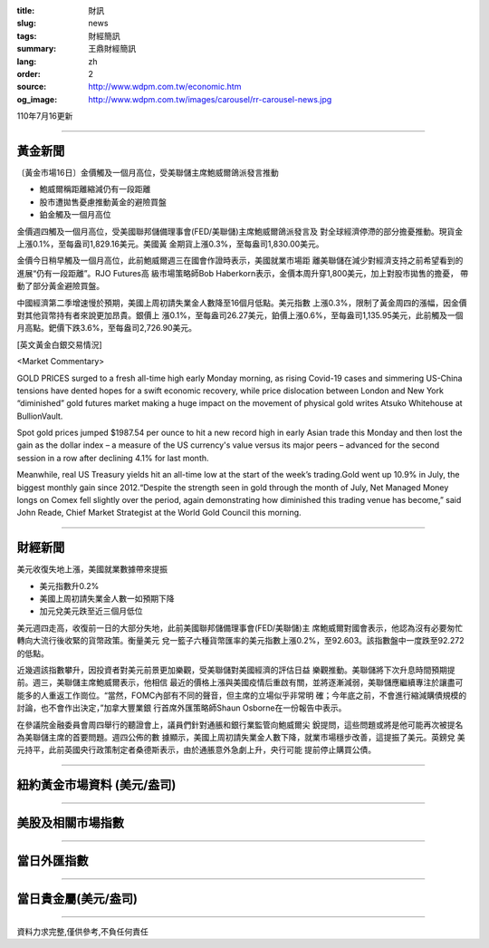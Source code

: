 :title: 財訊
:slug: news
:tags: 財經簡訊
:summary: 王鼎財經簡訊
:lang: zh
:order: 2
:source: http://www.wdpm.com.tw/economic.htm
:og_image: http://www.wdpm.com.tw/images/carousel/rr-carousel-news.jpg

110年7月16更新

----

黃金新聞
++++++++

〔黃金市場16日〕金價觸及一個月高位，受美聯儲主席鮑威爾鴿派發言推動

* 鮑威爾稱距離縮減仍有一段距離
* 股市遭拋售憂慮推動黃金的避險買盤
* 鉑金觸及一個月高位

金價週四觸及一個月高位，受美國聯邦儲備理事會(FED/美聯儲)主席鮑威爾鴿派發言及
對全球經濟停滯的部分擔憂推動。現貨金上漲0.1%，至每盎司1,829.16美元。美國黃
金期貨上漲0.3%，至每盎司1,830.00美元。

金價今日稍早觸及一個月高位，此前鮑威爾週三在國會作證時表示，美國就業市場距
離美聯儲在減少對經濟支持之前希望看到的進展“仍有一段距離”。RJO Futures高
級市場策略師Bob Haberkorn表示，金價本周升穿1,800美元，加上對股市拋售的擔憂，
帶動了部分黃金避險買盤。

中國經濟第二季增速慢於預期，美國上周初請失業金人數降至16個月低點。美元指數
上漲0.3%，限制了黃金周四的漲幅，因金價對其他貨幣持有者來說更加昂貴。銀價上
漲0.1%，至每盎司26.27美元，鉑價上漲0.6%，至每盎司1,135.95美元，此前觸及一個
月高點。鈀價下跌3.6%，至每盎司2,726.90美元。







[英文黃金白銀交易情況]

<Market Commentary>

GOLD PRICES surged to a fresh all-time high early Monday morning, as 
rising Covid-19 cases and simmering US-China tensions have dented hopes 
for a swift economic recovery, while price dislocation between London and 
New York “diminished” gold futures market making a huge impact on the 
movement of physical gold writes Atsuko Whitehouse at BullionVault.
 
Spot gold prices jumped $1987.54 per ounce to hit a new record high in 
early Asian trade this Monday and then lost the gain as the dollar 
index – a measure of the US currency's value versus its major 
peers – advanced for the second session in a row after declining 4.1% 
for last month.
 
Meanwhile, real US Treasury yields hit an all-time low at the start of 
the week’s trading.Gold went up 10.9% in July, the biggest monthly gain 
since 2012.“Despite the strength seen in gold through the month of July, 
Net Managed Money longs on Comex fell slightly over the period, again 
demonstrating how diminished this trading venue has become,” said John 
Reade, Chief Market Strategist at the World Gold Council this morning.

----

財經新聞
++++++++
美元收復失地上漲，美國就業數據帶來提振

* 美元指數升0.2%
* 美國上周初請失業金人數一如預期下降
* 加元兌美元跌至近三個月低位

美元週四走高，收復前一日的大部分失地，此前美國聯邦儲備理事會(FED/美聯儲)主
席鮑威爾對國會表示，他認為沒有必要匆忙轉向大流行後收緊的貨幣政策。衡量美元
兌一籃子六種貨幣匯率的美元指數上漲0.2%，至92.603。該指數盤中一度跌至92.272
的低點。

近幾週該指數攀升，因投資者對美元前景更加樂觀，受美聯儲對美國經濟的評估日益
樂觀推動。美聯儲將下次升息時間預期提前。週三，美聯儲主席鮑威爾表示，他相信
最近的價格上漲與美國疫情后重啟有關，並將逐漸減弱，美聯儲應繼續專注於讓盡可
能多的人重返工作崗位。“當然，FOMC內部有不同的聲音，但主席的立場似乎非常明
確；今年底之前，不會進行縮減購債規模的討論，也不會作出決定，”加拿大豐業銀
行首席外匯策略師Shaun Osborne在一份報告中表示。

在參議院金融委員會周四舉行的聽證會上，議員們針對通脹和銀行業監管向鮑威爾尖
銳提問，這些問題或將是他可能再次被提名為美聯儲主席的首要問題。週四公佈的數
據顯示，美國上周初請失業金人數下降，就業市場穩步改善，這提振了美元。英鎊兌
美元持平，此前英國央行政策制定者桑德斯表示，由於通脹意外急劇上升，央行可能
提前停止購買公債。



            


----

紐約黃金市場資料 (美元/盎司)
++++++++++++++++++++++++++++

.. raw:: html

  <A HREF="http://www.kitco.com/connecting.html">
  <IMG SRC="http://www.kitconet.com/images/quotes_4b2.gif" BORDER="0" ALT="[Most Recent Quotes from www.kitco.com]">
  </A>

----

美股及相關市場指數
++++++++++++++++++

.. raw:: html

  <!-- TradingView Widget BEGIN -->
  <div class="tradingview-widget-container">
    <div class="tradingview-widget-container__widget"></div>
    <div class="tradingview-widget-copyright"><a href="https://tw.tradingview.com/markets/indices/" rel="noopener" target="_blank"><span class="blue-text">指數行情</span></a>由TradingView提供</div>
    <script type="text/javascript" src="https://s3.tradingview.com/external-embedding/embed-widget-market-quotes.js" async>
    {
    "title": "指數",
    "width": 770,
    "height": 450,
    "locale": "zh_TW",
    "symbolsGroups": [
      {
        "name": "美國和加拿大",
        "symbols": [
          {
            "name": "FOREXCOM:SPXUSD",
            "displayName": "標準普爾500"
          },
          {
            "name": "FOREXCOM:NSXUSD",
            "displayName": "納斯達克100指數"
          },
          {
            "name": "CME_MINI:ES1!",
            "displayName": "E-迷你 標普指數期貨"
          },
          {
            "name": "INDEX:DXY",
            "displayName": "美元指數"
          },
          {
            "name": "FOREXCOM:DJI",
            "displayName": "道瓊斯 30"
          }
        ]
      },
      {
        "name": "歐洲",
        "symbols": [
          {
            "name": "INDEX:SX5E",
            "displayName": "歐元藍籌50"
          },
          {
            "name": "FOREXCOM:UKXGBP",
            "displayName": "富時100"
          },
          {
            "name": "INDEX:DEU30",
            "displayName": "德國DAX指數"
          },
          {
            "name": "INDEX:CAC40",
            "displayName": "法國 CAC 40 指數"
          },
          {
            "name": "INDEX:SMI"
          }
        ]
      },
      {
        "name": "亞太",
        "symbols": [
          {
            "name": "INDEX:NKY",
            "displayName": "日經225"
          },
          {
            "name": "INDEX:HSI",
            "displayName": "恆生"
          },
          {
            "name": "BSE:SENSEX",
            "displayName": "印度孟買指數"
          },
          {
            "name": "BSE:BSE500"
          },
          {
            "name": "INDEX:KSIC",
            "displayName": "韓國Kospi綜合指數"
          }
        ]
      }
    ],
    "colorTheme": "light"
  }
    </script>
  </div>
  <!-- TradingView Widget END -->

----

當日外匯指數
++++++++++++

.. raw:: html

  <!-- TradingView Widget BEGIN -->
  <div class="tradingview-widget-container">
    <div class="tradingview-widget-container__widget"></div>
    <div class="tradingview-widget-copyright"><a href="https://tw.tradingview.com/markets/currencies/forex-cross-rates/" rel="noopener" target="_blank"><span class="blue-text">外匯匯率</span></a>由TradingView提供</div>
    <script type="text/javascript" src="https://s3.tradingview.com/external-embedding/embed-widget-forex-cross-rates.js" async>
    {
    "width": "100%",
    "height": "100%",
    "currencies": [
      "EUR",
      "USD",
      "JPY",
      "GBP",
      "CNY",
      "TWD"
    ],
    "isTransparent": false,
    "colorTheme": "light",
    "locale": "zh_TW"
  }
    </script>
  </div>
  <!-- TradingView Widget END -->

----

當日貴金屬(美元/盎司)
+++++++++++++++++++++

.. raw:: html 

  <A HREF="http://www.kitco.com/connecting.html">
  <IMG SRC="http://www.kitconet.com/images/quotes_7a.gif" BORDER="0" ALT="[Most Recent Quotes from www.kitco.com]">
  </A>

----

資料力求完整,僅供參考,不負任何責任
